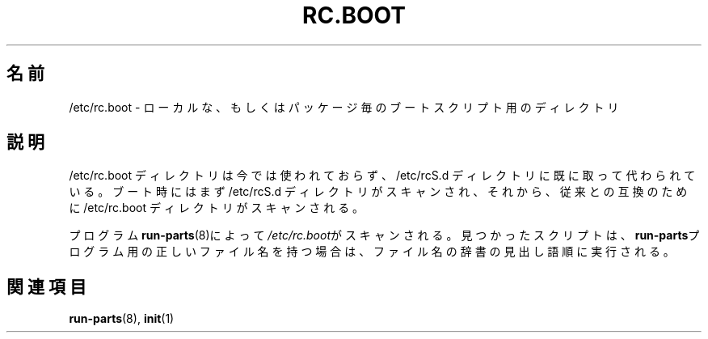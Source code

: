 .\" This page is originally in the SysVinit package.
.\"
.\" Translated Fri 14 Feb 1997 by Kazuyoshi Furutaka <furutaka@Flux.tokai.jaeri.go.jp>
.\" Updated Sat  6 May 2000 by Kentaro Shirakata <argrath@ub32.org>
.\"
.TH RC.BOOT 5 "December 26, 1997" "" "Debian GNU/Linux Manual"
.SH 名前
/etc/rc.boot \- ローカルな、もしくはパッケージ毎のブートスクリプト用の
ディレクトリ
.SH 説明
.\"O The /etc/rc.boot directory is obsolete. It has been superseded by the
.\"O /etc/rcS.d directory. At boot time, first the /etc/rcS.d directory is scanned
.\"O and then, for backwards compatibility, the /etc/rc.boot directory.
/etc/rc.boot ディレクトリは今では使われておらず、/etc/rcS.d ディレクトリに
既に取って代わられている。
ブート時にはまず /etc/rcS.d ディレクトリがスキャンされ、
それから、従来との互換のために /etc/rc.boot ディレクトリがスキャンされる。
.PP
プログラム\fBrun-parts\fP(8)によって\fI/etc/rc.boot\fPが
スキャンされる。
見つかったスクリプトは、\fBrun-parts\fPプログラム用の正しいファイル名を持つ
場合は、ファイル名の辞書の見出し語順に実行される。
.SH 関連項目
.\"O run-parts(8), init(1).
.BR run-parts (8),
.BR init (1)

